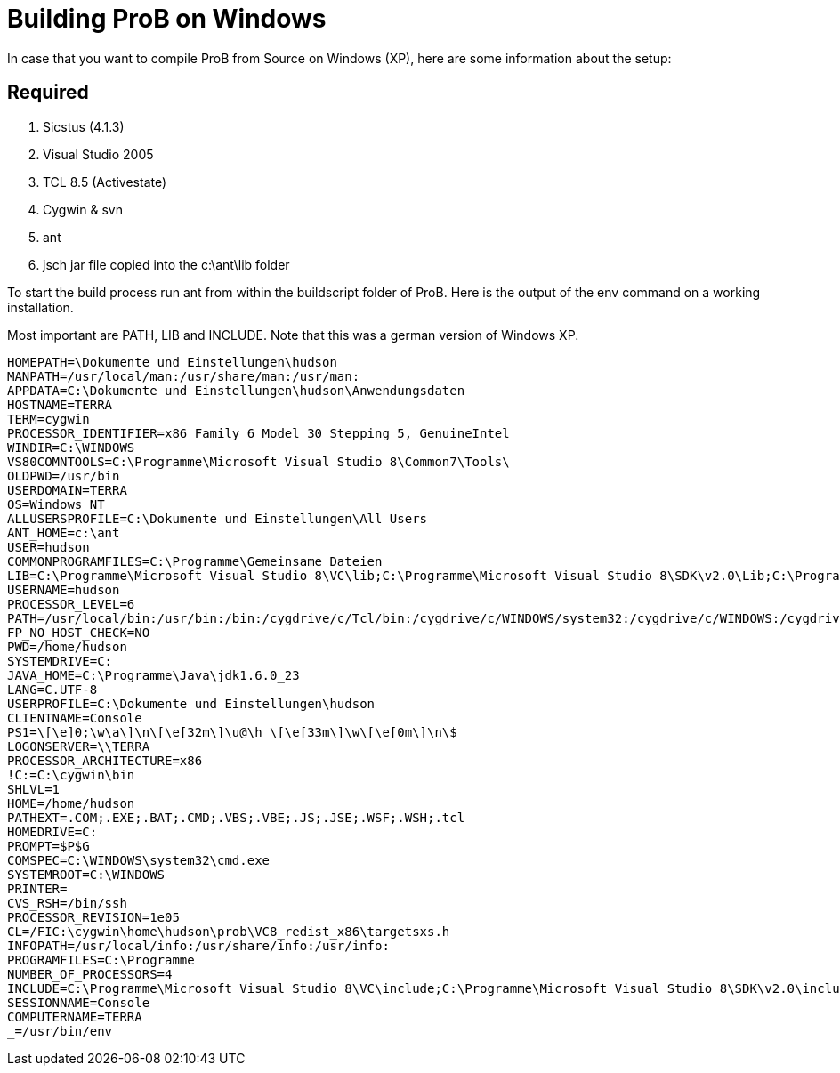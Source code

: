 [[building-prob-on-windows]]
= Building ProB on Windows


In case that you want to compile ProB from Source on Windows (XP),
here are some information about the setup:

== Required

1.  Sicstus (4.1.3)
2.  Visual Studio 2005
3.  TCL 8.5 (Activestate)
4.  Cygwin & svn
5.  ant
6.  jsch jar file copied into the c:\ant\lib folder

To start the build process run ant from within the buildscript folder of
ProB. Here is the output of the env command on a working installation.

Most important are PATH, LIB and INCLUDE. Note that this was a german
version of Windows XP.

----
HOMEPATH=\Dokumente und Einstellungen\hudson
MANPATH=/usr/local/man:/usr/share/man:/usr/man:
APPDATA=C:\Dokumente und Einstellungen\hudson\Anwendungsdaten
HOSTNAME=TERRA
TERM=cygwin
PROCESSOR_IDENTIFIER=x86 Family 6 Model 30 Stepping 5, GenuineIntel
WINDIR=C:\WINDOWS
VS80COMNTOOLS=C:\Programme\Microsoft Visual Studio 8\Common7\Tools\
OLDPWD=/usr/bin
USERDOMAIN=TERRA
OS=Windows_NT
ALLUSERSPROFILE=C:\Dokumente und Einstellungen\All Users
ANT_HOME=c:\ant
USER=hudson
COMMONPROGRAMFILES=C:\Programme\Gemeinsame Dateien
LIB=C:\Programme\Microsoft Visual Studio 8\VC\lib;C:\Programme\Microsoft Visual Studio 8\SDK\v2.0\Lib;C:\Programme\Microsoft Visual Studio 8\VC\PlatformSDK\Lib
USERNAME=hudson
PROCESSOR_LEVEL=6
PATH=/usr/local/bin:/usr/bin:/bin:/cygdrive/c/Tcl/bin:/cygdrive/c/WINDOWS/system32:/cygdrive/c/WINDOWS:/cygdrive/c/WINDOWS/System32/Wbem:/cygdrive/c/ant/bin:"C:/Programme/SICStus Prolog 4.1.3/bin":/cygdrive/c/Programme/Microsoft Visual Studio 8/SDK/v2.0/Bin:/cygdrive/c/WINDOWS/Microsoft.NET/Framework/v2.0.50727:/cygdrive/c/Programme/Microsoft Visual Studio 8/VC/bin:/cygdrive/c/Programme/Microsoft Visual Studio 8/Common7/IDE:/cygdrive/c/Programme/Microsoft Visual Studio 8/VC/vcpackages
FP_NO_HOST_CHECK=NO
PWD=/home/hudson
SYSTEMDRIVE=C:
JAVA_HOME=C:\Programme\Java\jdk1.6.0_23
LANG=C.UTF-8
USERPROFILE=C:\Dokumente und Einstellungen\hudson
CLIENTNAME=Console
PS1=\[\e]0;\w\a\]\n\[\e[32m\]\u@\h \[\e[33m\]\w\[\e[0m\]\n\$
LOGONSERVER=\\TERRA
PROCESSOR_ARCHITECTURE=x86
!C:=C:\cygwin\bin
SHLVL=1
HOME=/home/hudson
PATHEXT=.COM;.EXE;.BAT;.CMD;.VBS;.VBE;.JS;.JSE;.WSF;.WSH;.tcl
HOMEDRIVE=C:
PROMPT=$P$G
COMSPEC=C:\WINDOWS\system32\cmd.exe
SYSTEMROOT=C:\WINDOWS
PRINTER=
CVS_RSH=/bin/ssh
PROCESSOR_REVISION=1e05
CL=/FIC:\cygwin\home\hudson\prob\VC8_redist_x86\targetsxs.h
INFOPATH=/usr/local/info:/usr/share/info:/usr/info:
PROGRAMFILES=C:\Programme
NUMBER_OF_PROCESSORS=4
INCLUDE=C:\Programme\Microsoft Visual Studio 8\VC\include;C:\Programme\Microsoft Visual Studio 8\SDK\v2.0\include
SESSIONNAME=Console
COMPUTERNAME=TERRA
_=/usr/bin/env
----
